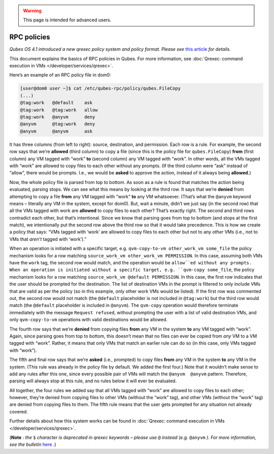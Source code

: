 .. warning::
      This page is intended for advanced users.

============
RPC policies
============


*Qubes OS 4.1 introduced a new qrexec policy system and policy format. Please see* `this article <https://www.qubes-os.org/news/2020/06/22/new-qrexec-policy-system/>`__ *for details.*

This document explains the basics of RPC policies in Qubes. For more
information, see :doc:`Qrexec: command execution in VMs </developer/services/qrexec>`.

Here’s an example of an RPC policy file in dom0:

.. code:: bash

      [user@dom0 user ~]$ cat /etc/qubes-rpc/policy/qubes.FileCopy
      (...)
      @tag:work   @default    ask
      @tag:work   @tag:work   allow
      @tag:work   @anyvm      deny
      @anyvm      @tag:work   deny
      @anyvm      @anyvm      ask



It has three columns (from left to right): source, destination, and
permission. Each row is a rule. For example, the second row says that
we’re **allowed** (third column) to copy a file (since this is the
policy file for ``qubes.FileCopy``) **from** (first column) any VM
tagged with “work” **to** (second column) any VM tagged with “work”. In
other words, all the VMs tagged with “work” are allowed to copy files to
each other without any prompts. (If the third column were “ask” instead
of “allow”, there would be prompts. I.e., we would be **asked** to
approve the action, instead of it always being **allowed**.)

Now, the whole policy file is parsed from top to bottom. As soon as a
rule is found that matches the action being evaluated, parsing stops. We
can see what this means by looking at the third row. It says that we’re
**denied** from attempting to copy a file **from** any VM tagged with
“work” **to** any VM whatsoever. (That’s what the ``@anyvm`` keyword
means – literally any VM in the system, except for dom0). But, wait a
minute, didn’t we just say (in the second row) that all the VMs tagged
with work are **allowed** to copy files to each other? That’s exactly
right. The second and third rows contradict each other, but that’s
intentional. Since we know that parsing goes from top to bottom (and
stops at the first match), we intentionally put the second row above the
third row so that it would take precedence. This is how we create a
policy that says: “VMs tagged with ‘work’ are allowed to copy files to
each other but not to any *other* VMs (i.e., not to VMs that *aren’t*
tagged with ‘work’).”

When an operation is initiated with a specific target,
e.g. ``qvm-copy-to-vm other_work_vm some_file`` the policy mechanism
looks for a row matching ``source_work_vm other_work_vm PERMISSION``. In
this case, assuming both VMs have the ``work`` tag, the second row would
match, and the operation would be ``allow``ed without any prompts.
When an operation is initiated without a specific target,
e.g. ``qvm-copy some_file``, the policy mechanism looks for a row
matching ``source_work_vm @default PERMISSION``. In this case, the first
row indicates that the user should be prompted for the destination. The
list of destination VMs in the prompt is filtered to only include VMs
that are valid as per the policy (so in this example, only other work
VMs would be listed). If the first row was commented out, the second row
would not match (the ``@default`` placeholder is not included in
``@tag:work``) but the third row would match (the ``@default``
placeholder is included in ``@anyvm``). The ``qvm-copy`` operation would
therefore terminate immediately with the message ``Request refused``,
without prompting the user with a list of valid destination VMs, and
only ``qvm-copy-to-vm`` operations with valid destinations would be
allowed.

The fourth row says that we’re **denied** from copying files **from**
any VM in the system **to** any VM tagged with “work”. Again, since
parsing goes from top to bottom, this doesn’t mean that no files can
ever be copied from *any* VM to a VM tagged with “work”. Rather, it
means that only VMs that match an earlier rule can do so (in this case,
only VMs tagged with “work”).

The fifth and final row says that we’re **asked** (i.e., prompted) to
copy files **from** any VM in the system **to** any VM in the system.
(This rule was already in the policy file by default. We added the first
four.) Note that it wouldn’t make sense to add any rules after this one,
since every possible pair of VMs will match the ``@anyvm  @anyvm``
pattern. Therefore, parsing will always stop at this rule, and no rules
below it will ever be evaluated.

All together, the four rules we added say that all VMs tagged with
“work” are allowed to copy files to each other; however, they’re denied
from copying files to other VMs (without the “work” tag), and other VMs
(without the “work” tag) are denied from copying files to them. The
fifth rule means that the user gets prompted for any situation not
already covered.

Further details about how this system works can be found in :doc:`Qrexec: command execution in VMs </developer/services/qrexec>`.

(**Note** *: the* ``$`` *character is deprecated in qrexec keywords – please use* ``@`` *instead (e.g.* ``@anyvm`` *). For more information, see the bulletin*
`here <https://github.com/QubesOS/qubes-secpack/blob/master/QSBs/qsb-038-2018.txt>`__ *.*)

